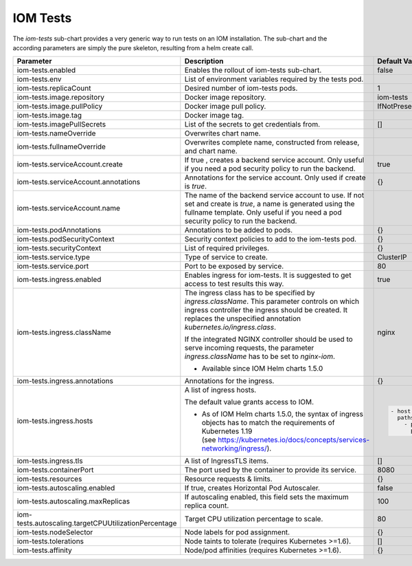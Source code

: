 IOM Tests
*********

The *iom-tests* sub-chart provides a very generic way to run tests on an IOM installation. The sub-chart and the according parameters are simply the pure skeleton, resulting from a helm create call.

+----------------------------------------------------+-----------------------------------------------------------------------------------------------+----------------------------------------------+
|Parameter                                           |Description                                                                                    |Default Value                                 |
|                                                    |                                                                                               |                                              |
+====================================================+===============================================================================================+==============================================+
|iom-tests.enabled                                   |Enables the rollout of iom-tests sub-chart.                                                    |false                                         |
|                                                    |                                                                                               |                                              |
+----------------------------------------------------+-----------------------------------------------------------------------------------------------+----------------------------------------------+
|iom-tests.env                                       |List of environment variables required by the tests pod.                                       |                                              |
|                                                    |                                                                                               |                                              |
+----------------------------------------------------+-----------------------------------------------------------------------------------------------+----------------------------------------------+
|iom-tests.replicaCount                              |Desired number of iom-tests pods.                                                              |1                                             |
|                                                    |                                                                                               |                                              |
+----------------------------------------------------+-----------------------------------------------------------------------------------------------+----------------------------------------------+
|iom-tests.image.repository                          |Docker image repository.                                                                       |iom-tests                                     |
|                                                    |                                                                                               |                                              |
+----------------------------------------------------+-----------------------------------------------------------------------------------------------+----------------------------------------------+
|iom-tests.image.pullPolicy                          |Docker image pull policy.                                                                      |IfNotPresent                                  |
|                                                    |                                                                                               |                                              |
+----------------------------------------------------+-----------------------------------------------------------------------------------------------+----------------------------------------------+
|iom-tests.image.tag                                 |Docker image tag.                                                                              |                                              |
|                                                    |                                                                                               |                                              |
+----------------------------------------------------+-----------------------------------------------------------------------------------------------+----------------------------------------------+
|iom-tests.imagePullSecrets                          |List of the secrets to get credentials from.                                                   |[]                                            |
|                                                    |                                                                                               |                                              |
+----------------------------------------------------+-----------------------------------------------------------------------------------------------+----------------------------------------------+
|iom-tests.nameOverride                              |Overwrites chart name.                                                                         |                                              |
|                                                    |                                                                                               |                                              |
+----------------------------------------------------+-----------------------------------------------------------------------------------------------+----------------------------------------------+
|iom-tests.fullnameOverride                          |Overwrites complete name, constructed from release, and chart name.                            |                                              |
|                                                    |                                                                                               |                                              |
+----------------------------------------------------+-----------------------------------------------------------------------------------------------+----------------------------------------------+
|iom-tests.serviceAccount.create                     |If true , creates a backend service account. Only useful if you need a pod security policy to  |true                                          |
|                                                    |run the backend.                                                                               |                                              |
+----------------------------------------------------+-----------------------------------------------------------------------------------------------+----------------------------------------------+
|iom-tests.serviceAccount.annotations                |Annotations for the service account. Only used if create is *true*.                            |{}                                            |
|                                                    |                                                                                               |                                              |
+----------------------------------------------------+-----------------------------------------------------------------------------------------------+----------------------------------------------+
|iom-tests.serviceAccount.name                       |The name of the backend service account to use. If not set and create is *true*, a name is     |                                              |
|                                                    |generated using the fullname template. Only useful if you need a pod security policy to run the|                                              |
|                                                    |backend.                                                                                       |                                              |
+----------------------------------------------------+-----------------------------------------------------------------------------------------------+----------------------------------------------+
|iom-tests.podAnnotations                            |Annotations to be added to pods.                                                               |{}                                            |
|                                                    |                                                                                               |                                              |
+----------------------------------------------------+-----------------------------------------------------------------------------------------------+----------------------------------------------+
|iom-tests.podSecurityContext                        |Security context policies to add to the iom-tests pod.                                         |{}                                            |
|                                                    |                                                                                               |                                              |
+----------------------------------------------------+-----------------------------------------------------------------------------------------------+----------------------------------------------+
|iom-tests.securityContext                           |List of required privileges.                                                                   |{}                                            |
|                                                    |                                                                                               |                                              |
+----------------------------------------------------+-----------------------------------------------------------------------------------------------+----------------------------------------------+
|iom-tests.service.type                              |Type of service to create.                                                                     |ClusterIP                                     |
|                                                    |                                                                                               |                                              |
+----------------------------------------------------+-----------------------------------------------------------------------------------------------+----------------------------------------------+
|iom-tests.service.port                              |Port to be exposed by service.                                                                 |80                                            |
|                                                    |                                                                                               |                                              |
+----------------------------------------------------+-----------------------------------------------------------------------------------------------+----------------------------------------------+
|iom-tests.ingress.enabled                           |Enables ingress for iom-tests. It is suggested to get access to test results this way.         |true                                          |
|                                                    |                                                                                               |                                              |
+----------------------------------------------------+-----------------------------------------------------------------------------------------------+----------------------------------------------+
|iom-tests.ingress.className                         |The ingress class has to be specified by *ingress.className*. This parameter controls on which |nginx                                         |
|                                                    |ingress controller the ingress should be created. It replaces the unspecified annotation       |                                              |
|                                                    |*kubernetes.io/ingress.class*.                                                                 |                                              |
|                                                    |                                                                                               |                                              |
|                                                    |If the integrated NGINX controller should be used to serve incoming requests, the parameter    |                                              |
|                                                    |*ingress.className* has to be set to *nginx-iom*.                                              |                                              |
|                                                    |                                                                                               |                                              |
|                                                    |* Available since IOM Helm charts 1.5.0                                                        |                                              |
+----------------------------------------------------+-----------------------------------------------------------------------------------------------+----------------------------------------------+
|iom-tests.ingress.annotations                       |Annotations for the ingress.                                                                   |{}                                            |
|                                                    |                                                                                               |                                              |
+----------------------------------------------------+-----------------------------------------------------------------------------------------------+----------------------------------------------+
|iom-tests.ingress.hosts                             |A list of ingress hosts.                                                                       |.. code-block:: yaml                          |
|                                                    |                                                                                               |                                              |
|                                                    |The default value grants access to IOM.                                                        |  - host: chart-example.local                 |
|                                                    |                                                                                               |    paths:                                    |
|                                                    |* As of IOM Helm charts 1.5.0, the syntax of ingress objects has to match the requirements of  |      - path: /                               |
|                                                    |  Kubernetes 1.19 (see https://kubernetes.io/docs/concepts/services-networking/ingress/).      |        pathType: Prefix                      |
|                                                    |                                                                                               |                                              |
+----------------------------------------------------+-----------------------------------------------------------------------------------------------+----------------------------------------------+
|iom-tests.ingress.tls                               |A list of IngressTLS items.                                                                    |[]                                            |
|                                                    |                                                                                               |                                              |
+----------------------------------------------------+-----------------------------------------------------------------------------------------------+----------------------------------------------+
|iom-tests.containerPort                             |The port used by the container to provide its service.                                         |8080                                          |
|                                                    |                                                                                               |                                              |
+----------------------------------------------------+-----------------------------------------------------------------------------------------------+----------------------------------------------+
|iom-tests.resources                                 |Resource requests & limits.                                                                    |{}                                            |
|                                                    |                                                                                               |                                              |
+----------------------------------------------------+-----------------------------------------------------------------------------------------------+----------------------------------------------+
|iom-tests.autoscaling.enabled                       |If true, creates Horizontal Pod Autoscaler.                                                    |false                                         |
|                                                    |                                                                                               |                                              |
+----------------------------------------------------+-----------------------------------------------------------------------------------------------+----------------------------------------------+
|iom-tests.autoscaling.maxReplicas                   |If autoscaling enabled, this field sets the maximum replica count.                             |100                                           |
|                                                    |                                                                                               |                                              |
+----------------------------------------------------+-----------------------------------------------------------------------------------------------+----------------------------------------------+
|iom-tests.autoscaling.targetCPUUtilizationPercentage|Target CPU utilization percentage to scale.                                                    |80                                            |
|                                                    |                                                                                               |                                              |
+----------------------------------------------------+-----------------------------------------------------------------------------------------------+----------------------------------------------+
|iom-tests.nodeSelector                              |Node labels for pod assignment.                                                                |{}                                            |
|                                                    |                                                                                               |                                              |
+----------------------------------------------------+-----------------------------------------------------------------------------------------------+----------------------------------------------+
|iom-tests.tolerations                               |Node taints to tolerate (requires Kubernetes >=1.6).                                           |[]                                            |
|                                                    |                                                                                               |                                              |
+----------------------------------------------------+-----------------------------------------------------------------------------------------------+----------------------------------------------+
|iom-tests.affinity                                  |Node/pod affinities (requires Kubernetes >=1.6).                                               |{}                                            |
|                                                    |                                                                                               |                                              |
+----------------------------------------------------+-----------------------------------------------------------------------------------------------+----------------------------------------------+
